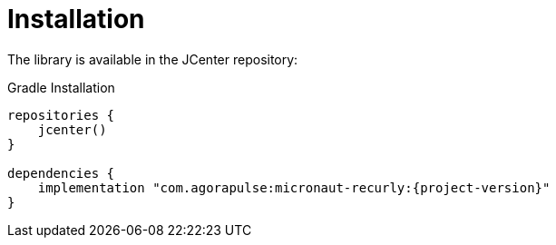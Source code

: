 [[_installation]]
= Installation

The library is available in the JCenter repository:

.Gradle Installation
[source,subs='verbatim,attributes']
----
repositories {
    jcenter()
}

dependencies {
    implementation "com.agorapulse:micronaut-recurly:{project-version}"
}
----
